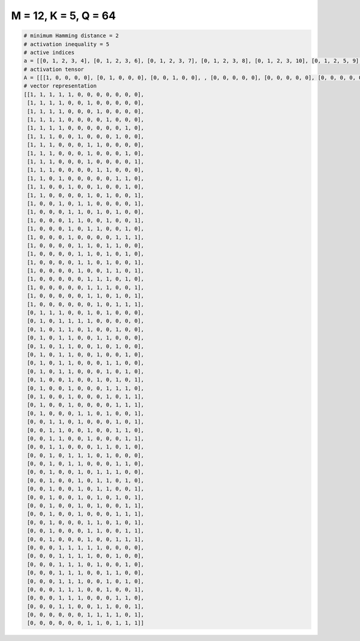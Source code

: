 
=====================
M = 12, K = 5, Q = 64
=====================

.. code-block:: python

    # minimum Hamming distance = 2
    # activation inequality = 5
    # active indices
    a = [[0, 1, 2, 3, 4], [0, 1, 2, 3, 6], [0, 1, 2, 3, 7], [0, 1, 2, 3, 8], [0, 1, 2, 3, 10], [0, 1, 2, 5, 9], [0, 1, 2, 6, 7], [0, 1, 2, 6, 10], [0, 1, 2, 6, 11], [0, 1, 2, 7, 8], [0, 1, 3, 9, 10], [0, 1, 4, 7, 10], [0, 1, 6, 8, 11], [0, 3, 5, 6, 11], [0, 4, 5, 7, 9], [0, 4, 5, 8, 11], [0, 4, 6, 7, 10], [0, 4, 9, 10, 11], [0, 5, 6, 8, 9], [0, 5, 6, 8, 10], [0, 5, 6, 8, 11], [0, 5, 8, 9, 11], [0, 6, 7, 8, 10], [0, 6, 7, 8, 11], [0, 6, 7, 9, 11], [0, 7, 9, 10, 11], [1, 2, 3, 6, 8], [1, 3, 4, 5, 6], [1, 3, 4, 6, 9], [1, 3, 4, 7, 8], [1, 3, 4, 7, 9], [1, 3, 4, 7, 10], [1, 3, 4, 8, 9], [1, 3, 4, 8, 10], [1, 4, 7, 9, 11], [1, 4, 8, 9, 10], [1, 4, 8, 10, 11], [1, 4, 9, 10, 11], [1, 5, 6, 8, 11], [2, 3, 5, 9, 11], [2, 3, 6, 9, 10], [2, 3, 6, 10, 11], [2, 3, 7, 8, 10], [2, 4, 5, 6, 8], [2, 4, 5, 9, 10], [2, 5, 7, 8, 9], [2, 5, 7, 8, 10], [2, 5, 7, 8, 11], [2, 5, 7, 9, 11], [2, 5, 7, 10, 11], [2, 5, 9, 10, 11], [2, 6, 7, 9, 11], [2, 6, 7, 10, 11], [2, 6, 9, 10, 11], [3, 4, 5, 6, 7], [3, 4, 5, 6, 9], [3, 4, 5, 7, 10], [3, 4, 5, 8, 9], [3, 4, 5, 8, 10], [3, 4, 5, 8, 11], [3, 4, 5, 9, 10], [3, 4, 7, 8, 11], [6, 7, 8, 9, 11], [6, 7, 9, 10, 11]]
    # activation tensor
    A = [[[1, 0, 0, 0, 0], [0, 1, 0, 0, 0], [0, 0, 1, 0, 0], , [0, 0, 0, 0, 0], [0, 0, 0, 0, 0], [0, 0, 0, 0, 0]], [[1, 0, 0, 0, 0], [0, 1, 0, 0, 0], [0, 0, 1, 0, 0], , [0, 0, 0, 0, 0], [0, 0, 0, 0, 0], [0, 0, 0, 0, 0]], [[1, 0, 0, 0, 0], [0, 1, 0, 0, 0], [0, 0, 1, 0, 0], , [0, 0, 0, 0, 0], [0, 0, 0, 0, 0], [0, 0, 0, 0, 0]], , [[0, 0, 0, 0, 0], [0, 0, 0, 0, 0], [0, 0, 0, 0, 0], , [0, 0, 0, 0, 0], [0, 0, 0, 0, 0], [0, 0, 0, 0, 1]], [[0, 0, 0, 0, 0], [0, 0, 0, 0, 0], [0, 0, 0, 0, 0], , [0, 0, 0, 1, 0], [0, 0, 0, 0, 0], [0, 0, 0, 0, 1]], [[0, 0, 0, 0, 0], [0, 0, 0, 0, 0], [0, 0, 0, 0, 0], , [0, 0, 1, 0, 0], [0, 0, 0, 1, 0], [0, 0, 0, 0, 1]]]
    # vector representation
    [[1, 1, 1, 1, 1, 0, 0, 0, 0, 0, 0, 0],
     [1, 1, 1, 1, 0, 0, 1, 0, 0, 0, 0, 0],
     [1, 1, 1, 1, 0, 0, 0, 1, 0, 0, 0, 0],
     [1, 1, 1, 1, 0, 0, 0, 0, 1, 0, 0, 0],
     [1, 1, 1, 1, 0, 0, 0, 0, 0, 0, 1, 0],
     [1, 1, 1, 0, 0, 1, 0, 0, 0, 1, 0, 0],
     [1, 1, 1, 0, 0, 0, 1, 1, 0, 0, 0, 0],
     [1, 1, 1, 0, 0, 0, 1, 0, 0, 0, 1, 0],
     [1, 1, 1, 0, 0, 0, 1, 0, 0, 0, 0, 1],
     [1, 1, 1, 0, 0, 0, 0, 1, 1, 0, 0, 0],
     [1, 1, 0, 1, 0, 0, 0, 0, 0, 1, 1, 0],
     [1, 1, 0, 0, 1, 0, 0, 1, 0, 0, 1, 0],
     [1, 1, 0, 0, 0, 0, 1, 0, 1, 0, 0, 1],
     [1, 0, 0, 1, 0, 1, 1, 0, 0, 0, 0, 1],
     [1, 0, 0, 0, 1, 1, 0, 1, 0, 1, 0, 0],
     [1, 0, 0, 0, 1, 1, 0, 0, 1, 0, 0, 1],
     [1, 0, 0, 0, 1, 0, 1, 1, 0, 0, 1, 0],
     [1, 0, 0, 0, 1, 0, 0, 0, 0, 1, 1, 1],
     [1, 0, 0, 0, 0, 1, 1, 0, 1, 1, 0, 0],
     [1, 0, 0, 0, 0, 1, 1, 0, 1, 0, 1, 0],
     [1, 0, 0, 0, 0, 1, 1, 0, 1, 0, 0, 1],
     [1, 0, 0, 0, 0, 1, 0, 0, 1, 1, 0, 1],
     [1, 0, 0, 0, 0, 0, 1, 1, 1, 0, 1, 0],
     [1, 0, 0, 0, 0, 0, 1, 1, 1, 0, 0, 1],
     [1, 0, 0, 0, 0, 0, 1, 1, 0, 1, 0, 1],
     [1, 0, 0, 0, 0, 0, 0, 1, 0, 1, 1, 1],
     [0, 1, 1, 1, 0, 0, 1, 0, 1, 0, 0, 0],
     [0, 1, 0, 1, 1, 1, 1, 0, 0, 0, 0, 0],
     [0, 1, 0, 1, 1, 0, 1, 0, 0, 1, 0, 0],
     [0, 1, 0, 1, 1, 0, 0, 1, 1, 0, 0, 0],
     [0, 1, 0, 1, 1, 0, 0, 1, 0, 1, 0, 0],
     [0, 1, 0, 1, 1, 0, 0, 1, 0, 0, 1, 0],
     [0, 1, 0, 1, 1, 0, 0, 0, 1, 1, 0, 0],
     [0, 1, 0, 1, 1, 0, 0, 0, 1, 0, 1, 0],
     [0, 1, 0, 0, 1, 0, 0, 1, 0, 1, 0, 1],
     [0, 1, 0, 0, 1, 0, 0, 0, 1, 1, 1, 0],
     [0, 1, 0, 0, 1, 0, 0, 0, 1, 0, 1, 1],
     [0, 1, 0, 0, 1, 0, 0, 0, 0, 1, 1, 1],
     [0, 1, 0, 0, 0, 1, 1, 0, 1, 0, 0, 1],
     [0, 0, 1, 1, 0, 1, 0, 0, 0, 1, 0, 1],
     [0, 0, 1, 1, 0, 0, 1, 0, 0, 1, 1, 0],
     [0, 0, 1, 1, 0, 0, 1, 0, 0, 0, 1, 1],
     [0, 0, 1, 1, 0, 0, 0, 1, 1, 0, 1, 0],
     [0, 0, 1, 0, 1, 1, 1, 0, 1, 0, 0, 0],
     [0, 0, 1, 0, 1, 1, 0, 0, 0, 1, 1, 0],
     [0, 0, 1, 0, 0, 1, 0, 1, 1, 1, 0, 0],
     [0, 0, 1, 0, 0, 1, 0, 1, 1, 0, 1, 0],
     [0, 0, 1, 0, 0, 1, 0, 1, 1, 0, 0, 1],
     [0, 0, 1, 0, 0, 1, 0, 1, 0, 1, 0, 1],
     [0, 0, 1, 0, 0, 1, 0, 1, 0, 0, 1, 1],
     [0, 0, 1, 0, 0, 1, 0, 0, 0, 1, 1, 1],
     [0, 0, 1, 0, 0, 0, 1, 1, 0, 1, 0, 1],
     [0, 0, 1, 0, 0, 0, 1, 1, 0, 0, 1, 1],
     [0, 0, 1, 0, 0, 0, 1, 0, 0, 1, 1, 1],
     [0, 0, 0, 1, 1, 1, 1, 1, 0, 0, 0, 0],
     [0, 0, 0, 1, 1, 1, 1, 0, 0, 1, 0, 0],
     [0, 0, 0, 1, 1, 1, 0, 1, 0, 0, 1, 0],
     [0, 0, 0, 1, 1, 1, 0, 0, 1, 1, 0, 0],
     [0, 0, 0, 1, 1, 1, 0, 0, 1, 0, 1, 0],
     [0, 0, 0, 1, 1, 1, 0, 0, 1, 0, 0, 1],
     [0, 0, 0, 1, 1, 1, 0, 0, 0, 1, 1, 0],
     [0, 0, 0, 1, 1, 0, 0, 1, 1, 0, 0, 1],
     [0, 0, 0, 0, 0, 0, 1, 1, 1, 1, 0, 1],
     [0, 0, 0, 0, 0, 0, 1, 1, 0, 1, 1, 1]]

